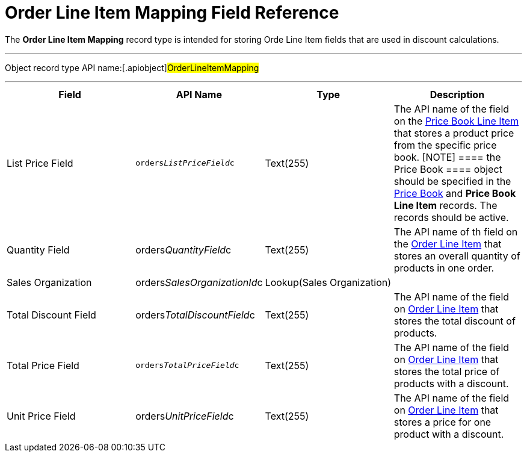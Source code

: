 = Order Line Item Mapping Field Reference

The *Order Line Item Mapping* record type is intended for storing
[.object]#Orde Line Item# fields that are used in discount
calculations.

'''''

Object record type API name:[.apiobject]#OrderLineItemMapping#

'''''

[width="100%",cols="25%,25%,25%,25%",]
|===
|*Field* |*API Name* |*Type* |*Description*

|List Price Field |`orders__ListPriceField__c` |Text(255)
|The API name of the field on the
xref:admin-guide/managing-ct-orders/product-management/product-data-model/ct-price-book-line-item-field-reference.adoc[Price Book Line Item]
that stores a product price from the specific price book.
[NOTE] ==== the [.object]#Price Book ==== object should
be specified in the xref:ct-price-book-field-reference[Price Book]
and *Price Book Line Item* records. The records should be active.#

|Quantity Field
|[.apiobject]#orders__QuantityField__c# |Text(255)
|The API name of th field on the
xref:admin-guide/managing-ct-orders/order-management/ref-guide/ct-order-data-model/order-line-item-field-reference.adoc[Order Line Item] that stores
an overall quantity of products in one order.

|Sales Organization
|[.apiobject]#orders__SalesOrganizationId__c#
|Lookup(Sales Organization) a|

|Total Discount Field
|[.apiobject]#orders__TotalDiscountField__c#
|Text(255) |The API name of the field
on xref:admin-guide/managing-ct-orders/order-management/ref-guide/ct-order-data-model/order-line-item-field-reference.adoc[Order Line Item] that
stores the total discount of products.

|Total Price Field |`orders__TotalPriceField__c` |Text(255)
|The API name of the field
on xref:admin-guide/managing-ct-orders/order-management/ref-guide/ct-order-data-model/order-line-item-field-reference.adoc[Order Line Item] that
stores the total price of products with a discount.

|Unit Price Field
|[.apiobject]#orders__UnitPriceField__c# |Text(255)
|The API name of the field
on xref:admin-guide/managing-ct-orders/order-management/ref-guide/ct-order-data-model/order-line-item-field-reference.adoc[Order Line Item] that
stores a price for one product with a discount.
|===
